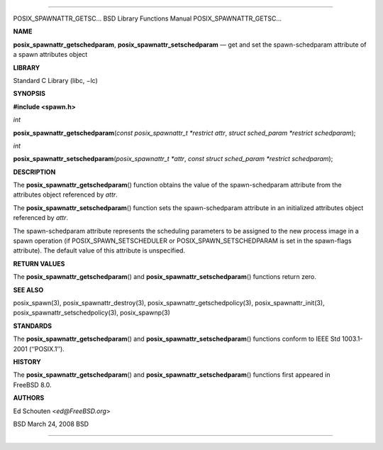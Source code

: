 --------------

POSIX_SPAWNATTR_GETSC... BSD Library Functions Manual
POSIX_SPAWNATTR_GETSC...

**NAME**

**posix_spawnattr_getschedparam**, **posix_spawnattr_setschedparam** —
get and set the spawn-schedparam attribute of a spawn attributes object

**LIBRARY**

Standard C Library (libc, −lc)

**SYNOPSIS**

**#include <spawn.h>**

*int*

**posix_spawnattr_getschedparam**\ (*const posix_spawnattr_t *restrict attr*,
*struct sched_param *restrict schedparam*);

*int*

**posix_spawnattr_setschedparam**\ (*posix_spawnattr_t *attr*,
*const struct sched_param *restrict schedparam*);

**DESCRIPTION**

The **posix_spawnattr_getschedparam**\ () function obtains the value of
the spawn-schedparam attribute from the attributes object referenced by
*attr*.

The **posix_spawnattr_setschedparam**\ () function sets the
spawn-schedparam attribute in an initialized attributes object
referenced by *attr*.

The spawn-schedparam attribute represents the scheduling parameters to
be assigned to the new process image in a spawn operation (if
POSIX_SPAWN_SETSCHEDULER or POSIX_SPAWN_SETSCHEDPARAM is set in the
spawn-flags attribute). The default value of this attribute is
unspecified.

**RETURN VALUES**

The **posix_spawnattr_getschedparam**\ () and
**posix_spawnattr_setschedparam**\ () functions return zero.

**SEE ALSO**

posix_spawn(3), posix_spawnattr_destroy(3),
posix_spawnattr_getschedpolicy(3), posix_spawnattr_init(3),
posix_spawnattr_setschedpolicy(3), posix_spawnp(3)

**STANDARDS**

The **posix_spawnattr_getschedparam**\ () and
**posix_spawnattr_setschedparam**\ () functions conform to IEEE Std
1003.1-2001 (‘‘POSIX.1’’).

**HISTORY**

The **posix_spawnattr_getschedparam**\ () and
**posix_spawnattr_setschedparam**\ () functions first appeared in
FreeBSD 8.0.

**AUTHORS**

Ed Schouten <*ed@FreeBSD.org*>

BSD March 24, 2008 BSD

--------------

.. Copyright (c) 1990, 1991, 1993
..	The Regents of the University of California.  All rights reserved.
..
.. This code is derived from software contributed to Berkeley by
.. Chris Torek and the American National Standards Committee X3,
.. on Information Processing Systems.
..
.. Redistribution and use in source and binary forms, with or without
.. modification, are permitted provided that the following conditions
.. are met:
.. 1. Redistributions of source code must retain the above copyright
..    notice, this list of conditions and the following disclaimer.
.. 2. Redistributions in binary form must reproduce the above copyright
..    notice, this list of conditions and the following disclaimer in the
..    documentation and/or other materials provided with the distribution.
.. 3. Neither the name of the University nor the names of its contributors
..    may be used to endorse or promote products derived from this software
..    without specific prior written permission.
..
.. THIS SOFTWARE IS PROVIDED BY THE REGENTS AND CONTRIBUTORS ``AS IS'' AND
.. ANY EXPRESS OR IMPLIED WARRANTIES, INCLUDING, BUT NOT LIMITED TO, THE
.. IMPLIED WARRANTIES OF MERCHANTABILITY AND FITNESS FOR A PARTICULAR PURPOSE
.. ARE DISCLAIMED.  IN NO EVENT SHALL THE REGENTS OR CONTRIBUTORS BE LIABLE
.. FOR ANY DIRECT, INDIRECT, INCIDENTAL, SPECIAL, EXEMPLARY, OR CONSEQUENTIAL
.. DAMAGES (INCLUDING, BUT NOT LIMITED TO, PROCUREMENT OF SUBSTITUTE GOODS
.. OR SERVICES; LOSS OF USE, DATA, OR PROFITS; OR BUSINESS INTERRUPTION)
.. HOWEVER CAUSED AND ON ANY THEORY OF LIABILITY, WHETHER IN CONTRACT, STRICT
.. LIABILITY, OR TORT (INCLUDING NEGLIGENCE OR OTHERWISE) ARISING IN ANY WAY
.. OUT OF THE USE OF THIS SOFTWARE, EVEN IF ADVISED OF THE POSSIBILITY OF
.. SUCH DAMAGE.

